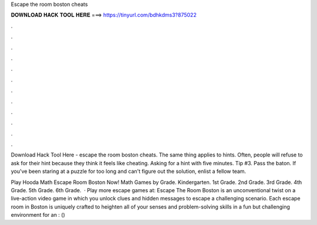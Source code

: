 Escape the room boston cheats



𝐃𝐎𝐖𝐍𝐋𝐎𝐀𝐃 𝐇𝐀𝐂𝐊 𝐓𝐎𝐎𝐋 𝐇𝐄𝐑𝐄 ===> https://tinyurl.com/bdhkdms3?875022



.



.



.



.



.



.



.



.



.



.



.



.

Download Hack Tool Here -  escape the room boston cheats. The same thing applies to hints. Often, people will refuse to ask for their hint because they think it feels like cheating. Asking for a hint with five minutes. Tip #3. Pass the baton. If you've been staring at a puzzle for too long and can't figure out the solution, enlist a fellow team.

Play Hooda Math Escape Room Boston Now! Math Games by Grade. Kindergarten. 1st Grade. 2nd Grade. 3rd Grade. 4th Grade. 5th Grade. 6th Grade.  · Play more escape games at:  Escape The Room Boston is an unconventional twist on a live-action video game in which you unlock clues and hidden messages to escape a challenging scenario. Each escape room in Boston is uniquely crafted to heighten all of your senses and problem-solving skills in a fun but challenging environment for an : () 
